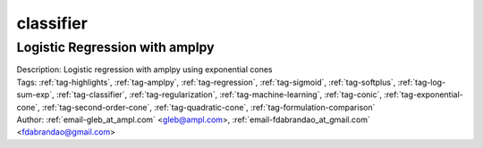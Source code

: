 .. _tag-classifier:

classifier
==========

Logistic Regression with amplpy
^^^^^^^^^^^^^^^^^^^^^^^^^^^^^^^

.. image:: https://img.shields.io/badge/github-%23121011.svg?logo=github
    :target: https://github.com/ampl/amplcolab/blob/master/authors/glebbelov/conic/logistic_regression.ipynb
    :alt: logistic_regression.ipynb
    
.. image:: https://colab.research.google.com/assets/colab-badge.svg
    :target: https://colab.research.google.com/github/ampl/amplcolab/blob/master/authors/glebbelov/conic/logistic_regression.ipynb
    :alt: Open In Colab
    
.. image:: https://kaggle.com/static/images/open-in-kaggle.svg
    :target: https://kaggle.com/kernels/welcome?src=https://github.com/ampl/amplcolab/blob/master/authors/glebbelov/conic/logistic_regression.ipynb
    :alt: Kaggle
    
.. image:: https://assets.paperspace.io/img/gradient-badge.svg
    :target: https://console.paperspace.com/github/ampl/amplcolab/blob/master/authors/glebbelov/conic/logistic_regression.ipynb
    :alt: Gradient
    
.. image:: https://studiolab.sagemaker.aws/studiolab.svg
    :target: https://studiolab.sagemaker.aws/import/github/ampl/amplcolab/blob/master/authors/glebbelov/conic/logistic_regression.ipynb
    :alt: Open In SageMaker Studio Lab
    

| Description: Logistic regression with amplpy using exponential cones
| Tags: :ref:`tag-highlights`, :ref:`tag-amplpy`, :ref:`tag-regression`, :ref:`tag-sigmoid`, :ref:`tag-softplus`, :ref:`tag-log-sum-exp`, :ref:`tag-classifier`, :ref:`tag-regularization`, :ref:`tag-machine-learning`, :ref:`tag-conic`, :ref:`tag-exponential-cone`, :ref:`tag-second-order-cone`, :ref:`tag-quadratic-cone`, :ref:`tag-formulation-comparison`
| Author: :ref:`email-gleb_at_ampl.com` <gleb@ampl.com>, :ref:`email-fdabrandao_at_gmail.com` <fdabrandao@gmail.com>

